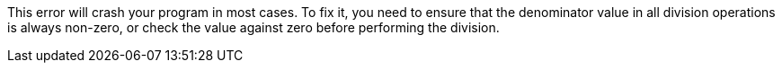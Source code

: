 This error will crash your program in most cases.
To fix it, you need to ensure that the denominator value in all division
operations is always non-zero, or check the value against zero before performing
the division.
